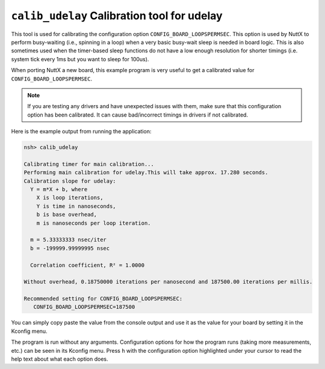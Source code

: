 =============================================
``calib_udelay`` Calibration tool for udelay
=============================================

This tool is used for calibrating the configuration option
``CONFIG_BOARD_LOOPSPERMSEC``. This option is used by NuttX to perform
busy-waiting (i.e., spinning in a loop) when a very basic busy-wait sleep is
needed in board logic. This is also sometimes used when the timer-based sleep
functions do not have a low enough resolution for shorter timings (i.e. system
tick every 1ms but you want to sleep for 100us).

When porting NuttX a new board, this example program is very useful to get a
calibrated value for ``CONFIG_BOARD_LOOPSPERMSEC``.

.. note::

   If you are testing any drivers and have unexpected issues with them, make
   sure that this configuration option has been calibrated. It can cause
   bad/incorrect timings in drivers if not calibrated.

Here is the example output from running the application:

.. code-block:: console

   nsh> calib_udelay

   Calibrating timer for main calibration...
   Performing main calibration for udelay.This will take approx. 17.280 seconds.
   Calibration slope for udelay:
     Y = m*X + b, where
       X is loop iterations,
       Y is time in nanoseconds,
       b is base overhead,
       m is nanoseconds per loop iteration.

     m = 5.33333333 nsec/iter
     b = -199999.99999995 nsec

     Correlation coefficient, R² = 1.0000

   Without overhead, 0.18750000 iterations per nanosecond and 187500.00 iterations per millis.

   Recommended setting for CONFIG_BOARD_LOOPSPERMSEC:
      CONFIG_BOARD_LOOPSPERMSEC=187500

You can simply copy paste the value from the console output and use it as the
value for your board by setting it in the Kconfig menu.

The program is run without any arguments. Configuration options for how the
program runs (taking more measurements, etc.) can be seen in its Kconfig menu.
Press ``h`` with the configuration option highlighted under your cursor to read
the help text about what each option does.
